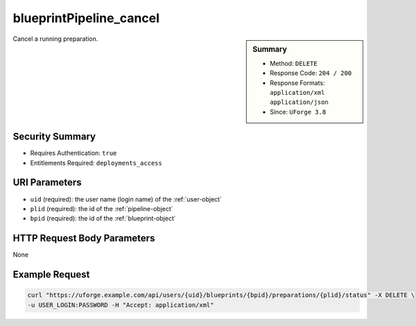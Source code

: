 .. Copyright FUJITSU LIMITED 2016-2019

.. _blueprintPipeline-cancel:

blueprintPipeline_cancel
------------------------

.. function:: DELETE /users/{uid}/blueprints/{bpid}/preparations/{plid}/status

.. sidebar:: Summary

	* Method: ``DELETE``
	* Response Code: ``204 / 200``
	* Response Formats: ``application/xml`` ``application/json``
	* Since: ``UForge 3.8``

Cancel a running preparation.

Security Summary
~~~~~~~~~~~~~~~~

* Requires Authentication: ``true``
* Entitlements Required: ``deployments_access``

URI Parameters
~~~~~~~~~~~~~~

* ``uid`` (required): the user name (login name) of the :ref:`user-object`
* ``plid`` (required): the id of the :ref:`pipeline-object`
* ``bpid`` (required): the id of the :ref:`blueprint-object`

HTTP Request Body Parameters
~~~~~~~~~~~~~~~~~~~~~~~~~~~~

None

Example Request
~~~~~~~~~~~~~~~

.. code-block:: bash

	curl "https://uforge.example.com/api/users/{uid}/blueprints/{bpid}/preparations/{plid}/status" -X DELETE \
	-u USER_LOGIN:PASSWORD -H "Accept: application/xml"

.. seealso::

	 * :ref:`blueprint-object`
	 * :ref:`blueprintPipeline-object`
	 * :ref:`status-object`
	 * :ref:`user-object`

